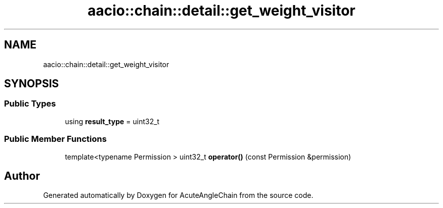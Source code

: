 .TH "aacio::chain::detail::get_weight_visitor" 3 "Sun Jun 3 2018" "AcuteAngleChain" \" -*- nroff -*-
.ad l
.nh
.SH NAME
aacio::chain::detail::get_weight_visitor
.SH SYNOPSIS
.br
.PP
.SS "Public Types"

.in +1c
.ti -1c
.RI "using \fBresult_type\fP = uint32_t"
.br
.in -1c
.SS "Public Member Functions"

.in +1c
.ti -1c
.RI "template<typename Permission > uint32_t \fBoperator()\fP (const Permission &permission)"
.br
.in -1c

.SH "Author"
.PP 
Generated automatically by Doxygen for AcuteAngleChain from the source code\&.
